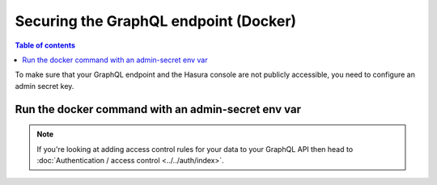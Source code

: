 Securing the GraphQL endpoint (Docker)
======================================

.. contents:: Table of contents
  :backlinks: none
  :depth: 1
  :local:

To make sure that your GraphQL endpoint and the Hasura console are not publicly accessible, you need to
configure an admin secret key.

Run the docker command with an admin-secret env var
---------------------------------------------------

.. code-block:: bash
   :emphasize-lines: 5

    #! /bin/bash
    docker run -d -p 8080:8080 \
     -e HASURA_GRAPHQL_DATABASE_URL=postgres://username:password@hostname:port/dbname \
     -e HASURA_GRAPHQL_ENABLE_CONSOLE=true \
     -e HASURA_GRAPHQL_ADMIN_SECRET=myadminsecretkey \
     hasura/graphql-engine:latest


.. note::

  If you're looking at adding access control rules for your data to your GraphQL API then head
  to :doc:`Authentication / access control <../../auth/index>`.
